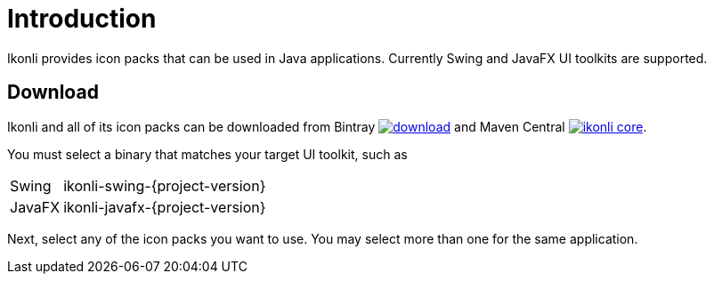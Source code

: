 
[[_introduction]]
= Introduction

Ikonli provides icon packs that can be used in Java applications. Currently Swing and JavaFX UI toolkits are supported.

== Download

Ikonli and all of its icon packs can be downloaded from Bintray
image:https://api.bintray.com/packages/{project-owner}/{project-repo}/ikonli/images/download.svg[link="https://bintray.com/{project-owner}/{project-repo}/ikonli/_latestVersion"]
and Maven Central
image:https://img.shields.io/maven-central/v/{project-group}/ikonli-core.svg?label=maven[link="https://search.maven.org/#search|ga|1|{project-group}"].

You must select a binary that matches your target UI toolkit, such as

[horizontal]
Swing:: ikonli-swing-{project-version}
JavaFX:: ikonli-javafx-{project-version}

Next, select any of the icon packs you want to use. You may select more than one for the same application.

